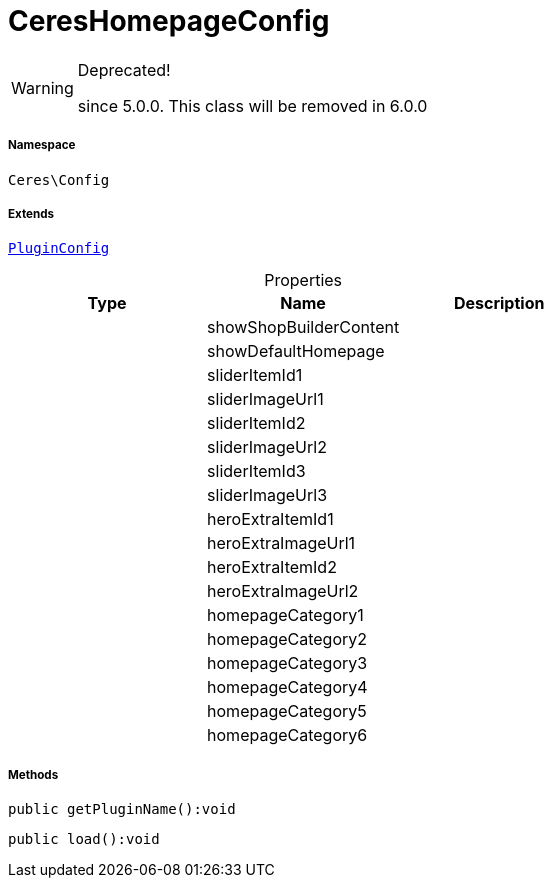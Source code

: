 :table-caption!:
:example-caption!:
:source-highlighter: prettify
:sectids!:
[[ceres__cereshomepageconfig]]
= CeresHomepageConfig



[WARNING]
.Deprecated! 
====

since 5.0.0. This class will be removed in 6.0.0

====


===== Namespace

`Ceres\Config`

===== Extends
xref:stable7@interface::Webshop.adoc#webshop_helpers_pluginconfig[`PluginConfig`]




.Properties
|===
|Type |Name |Description

| 
    |showShopBuilderContent
    |
| 
    |showDefaultHomepage
    |
| 
    |sliderItemId1
    |
| 
    |sliderImageUrl1
    |
| 
    |sliderItemId2
    |
| 
    |sliderImageUrl2
    |
| 
    |sliderItemId3
    |
| 
    |sliderImageUrl3
    |
| 
    |heroExtraItemId1
    |
| 
    |heroExtraImageUrl1
    |
| 
    |heroExtraItemId2
    |
| 
    |heroExtraImageUrl2
    |
| 
    |homepageCategory1
    |
| 
    |homepageCategory2
    |
| 
    |homepageCategory3
    |
| 
    |homepageCategory4
    |
| 
    |homepageCategory5
    |
| 
    |homepageCategory6
    |
|===


===== Methods

[source%nowrap, php]
----

public getPluginName():void

----









[source%nowrap, php]
----

public load():void

----









